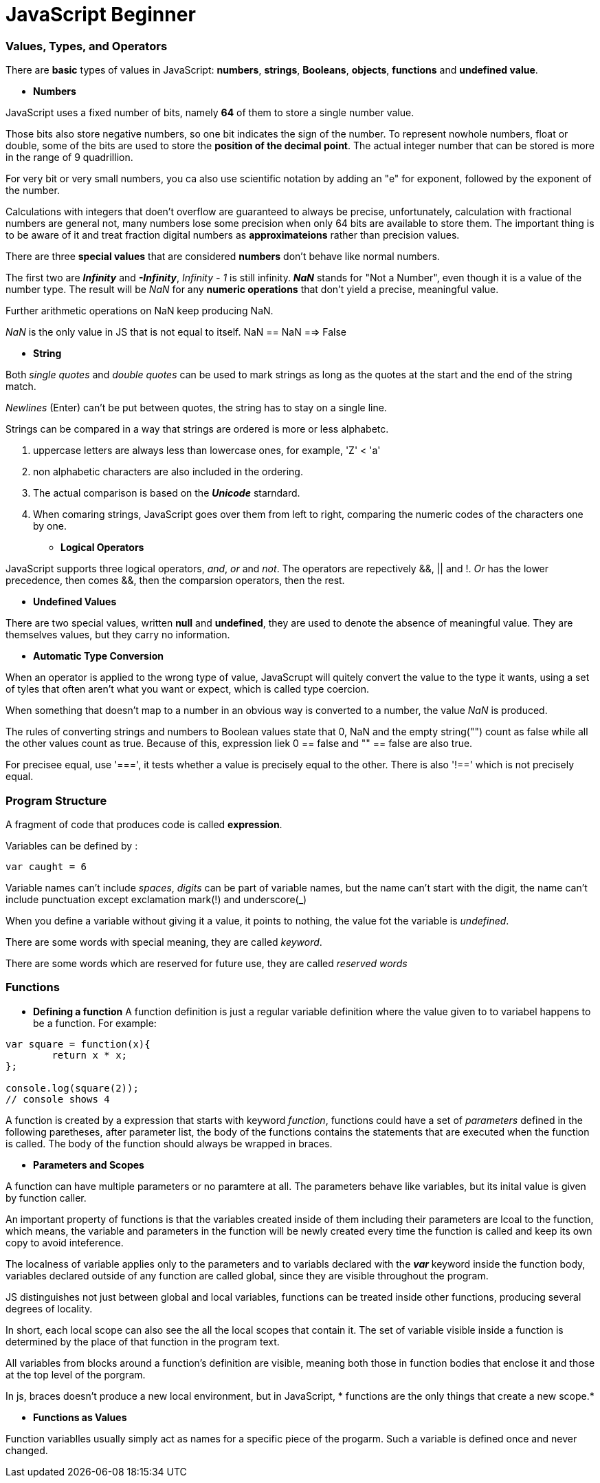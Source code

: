 = JavaScript Beginner
:hp-tags: JavaScript

### Values, Types, and Operators
There are *basic* types of values in JavaScript: *numbers*, *strings*, *Booleans*, *objects*, *functions* and *undefined value*.

* *Numbers*

JavaScript uses a fixed number of bits, namely *64* of them  to store a single number value.

Those bits also store negative numbers, so one bit indicates the sign of the number. To represent nowhole numbers, float or double, some of the bits are used to store the *position of the decimal point*. The actual integer number that can be stored is more in the range of 9 quadrillion.

For very bit or very small numbers, you ca also use scientific notation by adding an "e" for exponent, followed by the exponent of the number.

Calculations with integers that doen't overflow are guaranteed to always be precise, unfortunately, calculation with fractional numbers are general not, many numbers lose some precision when only 64 bits are available to store them. The important thing is to be aware of it and treat fraction digital numbers as *approximateions* rather than precision values.


There are three *special values* that are considered *numbers* don't behave like normal numbers.

The first two are *_Infinity_* and *_-Infinity_*, _Infinity - 1_ is still infinity. *_NaN_* stands for "Not a Number", even though it is a value of the number type. The result will be _NaN_ for any *numeric operations* that don't yield a precise, meaningful value.

Further arithmetic operations on NaN keep producing NaN.

_NaN_ is the only value in JS that is not equal to itself. NaN == NaN  ==> False


* *String*

Both _single quotes_ and _double quotes_ can be used to mark strings as long as the quotes at the start and the end of the string match.

_Newlines_ (Enter) can't be put between quotes, the string has to stay on a single line.

Strings can be compared in a way that strings are ordered is more or less alphabetc.

1. uppercase letters are always less than lowercase ones, for example, 'Z' < 'a'

2. non alphabetic characters are also included in the ordering.

3. The actual comparison is based on the *_Unicode_* starndard.

4. When comaring strings, JavaScript goes over them from left to right, comparing the numeric codes of the characters one by one.


* *Logical Operators*

JavaScript supports three logical operators, _and_, _or_ and _not_. The operators are repectively &&, || and !. _Or_ has the lower precedence, then comes &&, then the comparsion operators, then the rest.

* *Undefined Values*

There are two special values, written *null* and *undefined*, they are used to denote the absence of meaningful value. They are themselves values, but they carry no information.

* *Automatic Type Conversion*

When an operator is applied to the wrong type of value, JavaScrupt will quitely convert the value to the type it wants, using a set of tyles that often aren't what you want or expect, which is called type coercion.

When something that doesn't map to a number in an obvious way is converted to a number, the value _NaN_ is produced.

The rules of converting strings and numbers to Boolean values state that 0, NaN and the empty string("") count as false while all the other values count as true. Because of this, expression liek 0 == false and  "" == false are also true.

For precisee equal, use '===', it tests whether a value is precisely equal to the other. There is also '!==' which is not precisely equal.



### Program Structure

A fragment of code that produces code is called *expression*.

Variables can be defined by :

`var caught = 6`

Variable names can't include _spaces_, _digits_ can be part of variable names, but the name can't start with the digit, the name can't include punctuation except exclamation mark(!) and underscore(_)


When you define a variable without giving it a value, it points to nothing, the value fot the variable is _undefined_.


There are some words with special meaning, they are called _keyword_.

There are some words which are reserved for future use, they are called _reserved words_

### Functions

* *Defining a function*
A function definition is just a regular variable definition where the value given to to variabel happens to be a function. For example:
```javascript
var square = function(x){
	return x * x;
};

console.log(square(2));
// console shows 4
```

A function is created by a expression that starts with keyword _function_, functions could have a set of _parameters_ defined in the following paretheses, after parameter list, the body of the functions contains the statements that are executed when the function is called. The body of the function should always be wrapped in braces.

* *Parameters and Scopes*

A function can have multiple parameters or no paramtere at all. The parameters behave like variables, but its inital value is given by function caller.

An important property of functions is that the variables created inside of them including their parameters are lcoal to the function, which means, the variable and parameters in the function will be newly created every time the function is called and keep its own copy to avoid inteference.

The localness of variable applies only to the parameters and to variabls declared with the *_var_* keyword inside the function body, variables declared outside of any function are called global, since they are visible throughout the program. 

JS distinguishes not just between global and local variables, functions can be treated inside other functions, producing several degrees of locality.


In short, each local scope can also see the all the local scopes that contain it. The set of variable visible inside a function is determined by the place of that function in the program text.

All variables from blocks around a function's definition are visible, meaning both those in function bodies that enclose it and those at the top level of the porgram.

In js, braces doesn't produce a new local environment, but in JavaScript, * functions are the only things that create a new scope.*


* *Functions as Values*

Function variablles usually simply act as names for a specific piece of the progarm. Such a variable is defined once and never changed.